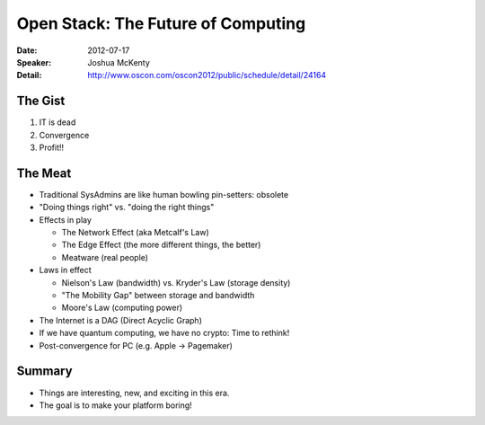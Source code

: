 ===================================
Open Stack: The Future of Computing
===================================

:Date:
    2012-07-17

:Speaker:
    Joshua McKenty

:Detail:
    http://www.oscon.com/oscon2012/public/schedule/detail/24164

The Gist
========

1. IT is dead
2. Convergence
3. Profit!!

The Meat
========

+ Traditional SysAdmins are like human bowling pin-setters: obsolete
+ "Doing things right" vs. "doing the right things"
+ Effects in play

  + The Network Effect (aka Metcalf's Law)
  + The Edge Effect (the more different things, the better)
  + Meatware (real people)

+ Laws in effect

  + Nielson's Law (bandwidth) vs. Kryder's Law (storage density)
  + "The Mobility Gap" between storage and bandwidth
  + Moore's Law (computing power)

+ The Internet is a DAG (Direct Acyclic Graph)
+ If we have quantum computing, we have no crypto: Time to rethink!
+ Post-convergence for PC (e.g. Apple -> Pagemaker)

Summary
=======

+ Things are interesting, new, and exciting in this era.
+ The goal is to make your platform boring!
